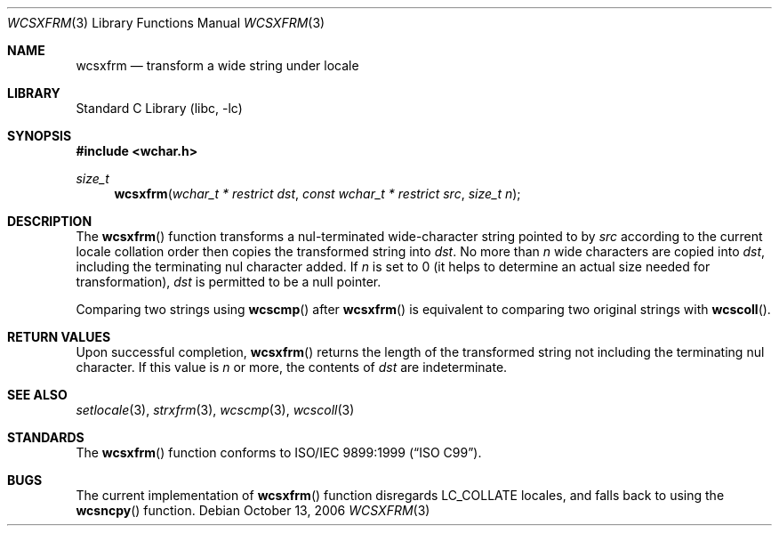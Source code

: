 .\" $NetBSD: wcsxfrm.3,v 1.3 2006/10/16 08:42:16 wiz Exp $
.\"
.\" Copyright (c) 1990, 1991, 1993
.\"	The Regents of the University of California.  All rights reserved.
.\"
.\" This code is derived from software contributed to Berkeley by
.\" Chris Torek and the American National Standards Committee X3,
.\" on Information Processing Systems.
.\"
.\" Redistribution and use in source and binary forms, with or without
.\" modification, are permitted provided that the following conditions
.\" are met:
.\" 1. Redistributions of source code must retain the above copyright
.\"    notice, this list of conditions and the following disclaimer.
.\" 2. Redistributions in binary form must reproduce the above copyright
.\"    notice, this list of conditions and the following disclaimer in the
.\"    documentation and/or other materials provided with the distribution.
.\" 3. All advertising materials mentioning features or use of this software
.\"    must display the following acknowledgement:
.\"	This product includes software developed by the University of
.\"	California, Berkeley and its contributors.
.\" 4. Neither the name of the University nor the names of its contributors
.\"    may be used to endorse or promote products derived from this software
.\"    without specific prior written permission.
.\"
.\" THIS SOFTWARE IS PROVIDED BY THE REGENTS AND CONTRIBUTORS ``AS IS'' AND
.\" ANY EXPRESS OR IMPLIED WARRANTIES, INCLUDING, BUT NOT LIMITED TO, THE
.\" IMPLIED WARRANTIES OF MERCHANTABILITY AND FITNESS FOR A PARTICULAR PURPOSE
.\" ARE DISCLAIMED.  IN NO EVENT SHALL THE REGENTS OR CONTRIBUTORS BE LIABLE
.\" FOR ANY DIRECT, INDIRECT, INCIDENTAL, SPECIAL, EXEMPLARY, OR CONSEQUENTIAL
.\" DAMAGES (INCLUDING, BUT NOT LIMITED TO, PROCUREMENT OF SUBSTITUTE GOODS
.\" OR SERVICES; LOSS OF USE, DATA, OR PROFITS; OR BUSINESS INTERRUPTION)
.\" HOWEVER CAUSED AND ON ANY THEORY OF LIABILITY, WHETHER IN CONTRACT, STRICT
.\" LIABILITY, OR TORT (INCLUDING NEGLIGENCE OR OTHERWISE) ARISING IN ANY WAY
.\" OUT OF THE USE OF THIS SOFTWARE, EVEN IF ADVISED OF THE POSSIBILITY OF
.\" SUCH DAMAGE.
.\"
.\"     @(#)strxfrm.3	8.1 (Berkeley) 6/4/93
.\" FreeBSD: src/lib/libc/string/strxfrm.3,v 1.16 2002/09/06 11:24:06 tjr Exp
.\" FreeBSD: /repoman/r/ncvs/src/lib/libc/string/wcsxfrm.3,v 1.2 2002/12/09 14:04:05 ru Exp
.\"
.Dd October 13, 2006
.Dt WCSXFRM 3
.Os
.Sh NAME
.Nm wcsxfrm
.Nd transform a wide string under locale
.Sh LIBRARY
.Lb libc
.Sh SYNOPSIS
.In wchar.h
.Ft size_t
.Fn wcsxfrm "wchar_t * restrict dst" "const wchar_t * restrict src" "size_t n"
.Sh DESCRIPTION
The
.Fn wcsxfrm
function transforms a nul-terminated wide-character string pointed to by
.Fa src
according to the current locale collation order then copies the
transformed string into
.Fa dst .
No more than
.Fa n
wide characters are copied into
.Fa dst ,
including the terminating nul character added.
If
.Fa n
is set to 0
(it helps to determine an actual size needed for transformation),
.Fa dst
is permitted to be a null pointer.
.Pp
Comparing two strings using
.Fn wcscmp
after
.Fn wcsxfrm
is equivalent to comparing two original strings with
.Fn wcscoll .
.Sh RETURN VALUES
Upon successful completion,
.Fn wcsxfrm
returns the length of the transformed string not including
the terminating nul character.
If this value is
.Fa n
or more, the contents of
.Fa dst
are indeterminate.
.Sh SEE ALSO
.Xr setlocale 3 ,
.Xr strxfrm 3 ,
.Xr wcscmp 3 ,
.Xr wcscoll 3
.Sh STANDARDS
The
.Fn wcsxfrm
function conforms to
.St -isoC-99 .
.Sh BUGS
The current implementation of
.Fn wcsxfrm
function disregards
.Dv LC_COLLATE
locales, and falls back to using the
.Fn wcsncpy
function.
